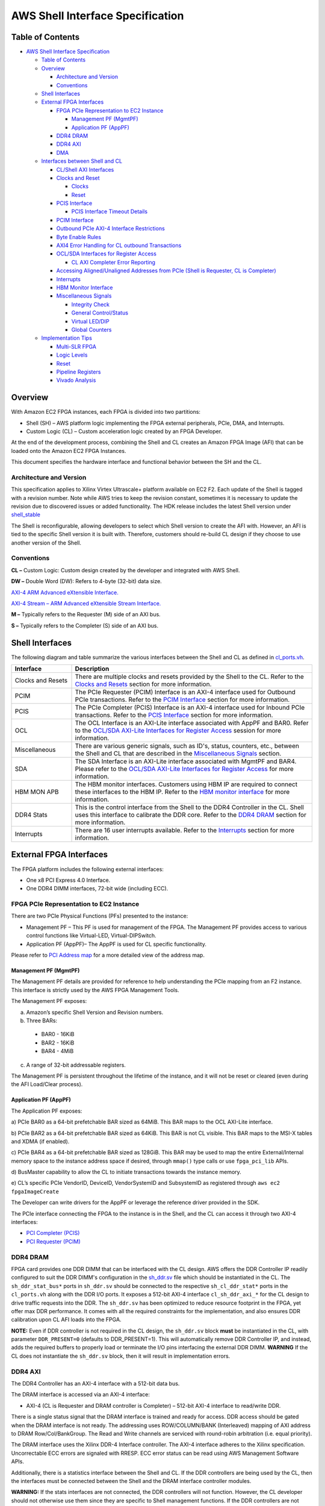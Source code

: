 AWS Shell Interface Specification
=================================

Table of Contents
-----------------

- `AWS Shell Interface
  Specification <#aws-shell-interface-specification>`__

  - `Table of Contents <#table-of-contents>`__
  - `Overview <#overview>`__

    - `Architecture and Version <#architecture-and-version>`__
    - `Conventions <#conventions>`__

  - `Shell Interfaces <#shell-interfaces>`__
  - `External FPGA Interfaces <#external-fpga-interfaces>`__

    - `FPGA PCIe Representation to EC2
      Instance <#fpga-pcie-representation-to-ec2-instance>`__

      - `Management PF (MgmtPF) <#management-pf-mgmtpf>`__
      - `Application PF (AppPF) <#application-pf-apppf>`__

    - `DDR4 DRAM <#ddr4-dram>`__
    - `DDR4 AXI <#ddr4-axi>`__
    - `DMA <#dma>`__

  - `Interfaces between Shell and
    CL <#interfaces-between-shell-and-cl>`__

    - `CL/Shell AXI Interfaces <#cl-shell-axi-interfaces>`__
    - `Clocks and Reset <#clocks-and-reset>`__

      - `Clocks <#clocks>`__
      - `Reset <#reset>`__

    - `PCIS Interface <#pcis-interface>`__

      - `PCIS Interface Timeout
        Details <#pcis-interface-timeout-details>`__

    - `PCIM Interface <#pcim-interface>`__
    - `Outbound PCIe AXI-4 Interface
      Restrictions <#outbound-pcie-axi-4-interface-restrictions>`__
    - `Byte Enable Rules <#byte-enable-rules>`__
    - `AXI4 Error Handling for CL outbound Transactions <#axi4-error-handling-for-cl-outbound-transactions>`__
    - `OCL/SDA Interfaces for Register Access <#ocl-sda-interfaces-for-register-access>`__

      - `CL AXI Completer Error Reporting <#cl-axi-completer-error-reporting>`__

    - `Accessing Aligned/Unaligned Addresses from PCIe (Shell is Requester, CL is Completer) <#accessing-alignedunaligned-addresses-from-pcie-shell-is-requester-cl-is-completer>`__
    - `Interrupts <#interrupts>`__
    - `HBM Monitor Interface <#hbm-monitor-interface>`__
    - `Miscellaneous Signals <#miscellaneous-signals>`__

      - `Integrity Check <#integrity-check>`__
      - `General Control/Status <#general-controlstatus>`__
      - `Virtual LED/DIP <#virtual-leddip>`__
      - `Global Counters <#global-counters>`__

  - `Implementation Tips <#implementation-tips>`__

    - `Multi-SLR FPGA <#multi-slr-fpga>`__
    - `Logic Levels <#logic-levels>`__
    - `Reset <#reset-1>`__
    - `Pipeline Registers <#pipeline-registers>`__
    - `Vivado Analysis <#vivado-analysis>`__

Overview
--------

With Amazon EC2 FPGA instances, each FPGA is divided into two
partitions:

- Shell (SH) – AWS platform logic implementing the FPGA external
  peripherals, PCIe, DMA, and Interrupts.
- Custom Logic (CL) – Custom acceleration logic created by an FPGA
  Developer.

At the end of the development process, combining the Shell and CL
creates an Amazon FPGA Image (AFI) that can be loaded onto the Amazon
EC2 FPGA Instances.

This document specifies the hardware interface and functional behavior
between the SH and the CL.

Architecture and Version
~~~~~~~~~~~~~~~~~~~~~~~~

This specification applies to Xilinx Virtex Ultrascale+ platform
available on EC2 F2. Each update of the Shell is tagged with a revision
number. Note while AWS tries to keep the revision constant, sometimes it
is necessary to update the revision due to discovered issues or added
functionality. The HDK release includes the latest Shell version under
`shell_stable <https://github.com/aws/aws-fpga/tree/f2/hdk/common/shell_stable/shell_version.txt>`__

The Shell is reconfigurable, allowing developers to select which Shell
version to create the AFI with. However, an AFI is tied to the specific
Shell version it is built with. Therefore, customers should re-build CL
design if they choose to use another version of the Shell.

Conventions
~~~~~~~~~~~

**CL –** Custom Logic: Custom design created by the developer and
integrated with AWS Shell.

**DW –** Double Word (DW): Refers to 4-byte (32-bit) data size.

`AXI-4 ARM Advanced eXtensible
Interface. <https://developer.arm.com/documentation/ihi0022/latest/>`__

`AXI-4 Stream – ARM Advanced eXtensible Stream
Interface. <https://developer.arm.com/documentation/ihi0051/latest/>`__

**M –** Typically refers to the Requester (M) side of an AXI bus.

**S –** Typically refers to the Completer (S) side of an AXI bus.

Shell Interfaces
----------------

The following diagram and table summarize the various interfaces between
the Shell and CL as defined in
`cl_ports.vh <https://github.com/aws/aws-fpga/tree/f2/hdk/common/shell_stable/design/interfaces/cl_ports.vh>`__.

|F2_Shell_interface|

.. list-table::
  :header-rows: 1
  :class: user-guide-dev-envs-table
  :widths: 20 80

  * - Interface
    - Description
  * - Clocks and Resets
    - There are multiple clocks and resets provided by the Shell to the CL.
      Refer to the `Clocks and Resets <#clocks-and-reset>`__ section for more
      information.
  * - PCIM
    - The PCIe Requester (PCIM) Interface is an AXI-4 interface used for
      Outbound PCIe transactions. Refer to the `PCIM Interface <#pcim-interface>`__
      section for more information.
  * - PCIS
    - The PCIe Completer (PCIS) Interface is an AXI-4 interface used for
      Inbound PCIe transactions. Refer to the `PCIS Interface <#pcis-interface>`__
      section for more information.
  * - OCL
    - The OCL Interface is an AXI-Lite interface associated with AppPF and BAR0.
      Refer to the `OCL/SDA AXI-Lite Interfaces for Register Access <#ocl-sda-interfaces-for-register-access>`__
      session for more information.
  * - Miscellaneous
    - There are various generic signals, such as ID's, status, counters, etc.,
      between the Shell and CL that are described in the
      `Miscellaneous Signals <#miscellaneous-signals>`__ section.
  * - SDA
    - The SDA Interface is an AXI-Lite interface associated with MgmtPF and
      BAR4. Please refer to the
      `OCL/SDA AXI-Lite Interfaces for Register Access <#ocl-sda-interfaces-for-register-access>`__
      for more information.
  * - HBM MON APB
    - The HBM monitor interfaces. Customers using HBM IP are required to
      connect these interfaces to the HBM IP. Refer to the
      `HBM monitor interface <#hbm-monitor-interface>`__ for more information.
  * - DDR4 Stats
    - This is the control interface from the Shell to the DDR4 Controller in
      the CL. Shell uses this interface to calibrate the DDR core. Refer to
      the `DDR4 DRAM <#ddr4-dram>`__ section for more information.
  * - Interrupts
    - There are 16 user interrupts available. Refer to the
      `Interrupts <#interrupts>`__ section for more information.

External FPGA Interfaces
------------------------

The FPGA platform includes the following external interfaces:

- One x8 PCI Express 4.0 Interface.

- One DDR4 DIMM interfaces, 72-bit wide (including ECC).

FPGA PCIe Representation to EC2 Instance
~~~~~~~~~~~~~~~~~~~~~~~~~~~~~~~~~~~~~~~~

There are two PCIe Physical Functions (PFs) presented to the instance:

- Management PF – This PF is used for management of the FPGA. The
  Management PF provides access to various control functions like
  Virtual-LED, Virtual-DIPSwitch.

- Application PF (AppPF)– The AppPF is used for CL specific
  functionality.

Please refer to `PCI Address map <./AWS_Fpga_Pcie_Memory_Map.html>`__ for
a more detailed view of the address map.

Management PF (MgmtPF)
^^^^^^^^^^^^^^^^^^^^^^

The Management PF details are provided for reference to help
understanding the PCIe mapping from an F2 instance. This interface is
strictly used by the AWS FPGA Management Tools.

The Management PF exposes:

a) Amazon’s specific Shell Version and Revision numbers.

b) Three BARs:

  - BAR0 - 16KiB
  - BAR2 - 16KiB
  - BAR4 - 4MiB

c) A range of 32-bit addressable registers.

The Management PF is persistent throughout the lifetime of the instance,
and it will not be reset or cleared (even during the AFI Load/Clear
process).

Application PF (AppPF)
^^^^^^^^^^^^^^^^^^^^^^

The Application PF exposes:

a) PCIe BAR0 as a 64-bit prefetchable BAR sized as 64MiB. This BAR maps
to the OCL AXI-Lite interface.

b) PCIe BAR2 as a 64-bit prefetchable BAR sized as 64KiB. This BAR is
not CL visible. This BAR maps to the MSI-X tables and XDMA (if enabled).

c) PCIe BAR4 as a 64-bit prefetchable BAR sized as 128GiB. This BAR may
be used to map the entire External/Internal memory space to the instance
address space if desired, through ``mmap()`` type calls or use
``fpga_pci_lib`` APIs.

d) BusMaster capability to allow the CL to initiate transactions towards
the instance memory.

e) CL’s specific PCIe VendorID, DeviceID, VendorSystemID and SubsystemID
as registered through ``aws ec2 fpgaImageCreate``

The Developer can write drivers for the AppPF or leverage the reference
driver provided in the SDK.

The PCIe interface connecting the FPGA to the instance is in the Shell,
and the CL can access it through two AXI-4 interfaces:

- `PCI Completer
  (PCIS) <#pcis-interface>`__

- `PCI Requester
  (PCIM) <#pcim-interface>`__

DDR4 DRAM
~~~~~~~~~

FPGA card provides one DDR DIMM that can be interfaced with the CL
design. AWS offers the DDR Controller IP readily configured to suit the
DDR DIMM's configuration in the
`sh_ddr.sv <https://github.com/aws/aws-fpga/tree/f2/hdk/common/shell_stable/design/sh_ddr/synth/sh_ddr.sv>`__
file which should be instantiated in the CL. The ``sh_ddr_stat_bus*``
ports in ``sh_ddr.sv`` should be connected to the respective
``sh_cl_ddr_stat*`` ports in the ``cl_ports.vh`` along with the DDR I/O
ports. It exposes a 512-bit AXI-4 interface ``cl_sh_ddr_axi_*`` for the
CL design to drive traffic requests into the DDR. The ``sh_ddr.sv`` has
been optimized to reduce resource footprint in the FPGA, yet offer max
DDR performance. It comes with all the required constraints for the
implementation, and also ensures DDR calibration upon CL AFI loads into
the FPGA.

**NOTE:** Even if DDR controller is not required in the CL design, the
``sh_ddr.sv`` block **must** be instantiated in the CL, with parameter
``DDR_PRESENT=0`` (defaults to DDR_PRESENT=1). This will automatically
remove DDR Controller IP, and instead, adds the required buffers to
properly load or terminate the I/O pins interfacing the external DDR
DIMM. **WARNING** If the CL does not instantiate the ``sh_ddr.sv``
block, then it will result in implementation errors.

DDR4 AXI
~~~~~~~~

The DDR4 Controller has an AXI-4 interface with a 512-bit data bus.

The DRAM interface is accessed via an AXI-4 interface:

- AXI-4 (CL is Requester and DRAM controller is Completer) – 512-bit
  AXI-4 interface to read/write DDR.

There is a single status signal that the DRAM interface is trained and
ready for access. DDR access should be gated when the DRAM interface is
not ready. The addressing uses ROW/COLUMN/BANK (Interleaved) mapping of
AXI address to DRAM Row/Col/BankGroup. The Read and Write channels are
serviced with round-robin arbitration (i.e. equal priority).

The DRAM interface uses the Xilinx DDR-4 Interface controller. The AXI-4
interface adheres to the Xilinx specification. Uncorrectable ECC errors
are signaled with RRESP. ECC error status can be read using AWS
Management Software APIs.

Additionally, there is a statistics interface between the Shell and CL.
If the DDR controllers are being used by the CL, then the interfaces
must be connected between the Shell and the DRAM interface controller
modules.

**WARNING:** If the stats interfaces are not connected, the DDR
controllers will not function. However, the CL developer should not
otherwise use them since they are specific to Shell management
functions. If the DDR controllers are not used by the CL, then the
interfaces should be left unconnected.

DMA
~~~

There is an integrated DMA controller inside the XDMA Shell (Xilinx DMA,
not supported at this time), which writes/reads data to/from the CL via
the sh_cl_pcis_dma bus. Because of the shared DMA/PCIS interface, this
maps to the same address space exposed by the AppPF BAR4 address. XDMA
driver is available on Xilinx
`github <https://github.com/Xilinx/dma_ip_drivers>`__.

Interfaces between Shell and CL
-------------------------------

CL/Shell AXI Interfaces
~~~~~~~~~~~~~~~~~~~~~~~~~~~~~~~~~~~~~~~~~~~~

All AXI interfaces use the AXI-4 or AXI-Lite protocol. The AXI-L buses are
for register access use cases, and can access lower speed control
interfaces that use the AXI-Lite protocol.

For bulk data transfer, wide AXI-4 buses are used. AXI-4 on the CL/Shell
interfaces have the following restrictions:

- AxBURST – Only INCR burst is supported.
- AxLOCK – Lock is not supported.
- AxCACHE – Memory type is not supported.
- AxPROT – Protection type is not supported.
- AxQOS – Quality of Service is not supported.
- AxREGION – Region identifier is not supported.

These signals are not included on the AXI-4 interfaces of the shell. If
connecting to a fabric or component that supports these signals, these
constant values should be used:

.. list-table::
  :header-rows: 1
  :class: user-guide-dev-envs-table
  :widths: 20 40
  
  * - Signal
    - Value
  * - AxBURST[1:0]
    - 0b01
  * - AxLOCK[1:0]
    - 0b00
  * - AxCACHE[3:0]
    - 0b000x (bit 0 is Bufferable bit and may be 0 or 1)
  * - AxPROT[2:0]
    - 0b000
  * - AxQOS[3:0]
    - 0b0000
  * - AxREGION[3:0]
    - 0b0000

Clocks and Reset
~~~~~~~~~~~~~~~~

Clocks
^^^^^^

The Shell provides 250MHz ``clk_main_a0`` and 100MHz ``hbm_ref_clk``
from shell-to-CL. Customers can use these clocks in their designs
directly or instantiate MMCMs to generate clock frequencies of interest
for their designs. All the interfaces between the CL and SH, as listed
in
`cl_ports.vh <https://github.com/aws/aws-fpga/tree/f2/hdk/common/shell_stable/design/interfaces/cl_ports.vh>`__
are synchronous to ``clk_main_a0``. The CL design must perform the
required clock domain crossing when interfacing logic in another clock
domain with Shell-CL interface ports.

Please note that the extensive list of clocks and resets, as compared to
F1 shell, are removed from Shell-CL interface. This improves overall
routability for the CL designs that do not require all those multiple
clocks from the Shell. However, AWS offers
`AWS_CLK_GEN <./AWS_CLK_GEN_spec.html>`__ IP that supports multiple
clocks, resets and clock recipes similar to F1. The AWS_CLK_GEN IP can
be optionally instantiated in the CL for an easier migration of designs
from F1 involving multiple clocks.
`CL_MEM_PERF <https://github.com/aws/aws-fpga/tree/f2/hdk/cl/examples/cl_mem_perf/design/cl_mem_perf.sv>`__
demonstrates integration of `AWS_CLK_GEN
IP <https://github.com/aws/aws-fpga/tree/f2/hdk/common/lib/aws_clk_gen.sv>`__ into CL design.

Please refer to the
`Clock Recipes User Guide <./Clock_Recipes_User_Guide.html>`__ for
details on supported clock recipes in F2, dynamic clock reconfiguration
and specifying clock recipes during the build time.

Similar to F1, the ``clk_main_a0`` in F2 also supports multiple clock
recipes and the frequency can be scaled using SW APIs at the time of AFI
loads (this feature is currently not available and will be added in a future
release).

Reset
^^^^^

The shell provides an active-low reset signal synchronous to
clk_main_a0: rst_main_n. This is an active low reset signal, and
combines the board reset and PCIe link-level reset conditions.

PCIS Interface
~~~~~~~~~~~~~~~~~~~~~~~~~~~~~~~~~~~~~~~~~~~~~~~~~~~~~~~~~~~~~~~~~~~~~~~~~~~~~~~~~~~~~~~~~~~~~~~~~~~~

This an 512-bit wide AXI-4 interface for Inbound PCIe Transactions (Shell is
Requester, CL is Completer). It is used for:

- PCIe transactions initiated by the instance and targeting AppPF BAR4
  (PCIS)
- DMA transactions (if enabled) (XDMA)

A read or write request on this AXI-4 bus that is not acknowledged by
the CL within a certain time window, will be internally terminated by
the Shell. If the time-out error happens on a read, the Shell will
return ``0xFFFFFFFF`` data back to the instance. This error is reported
through the Management PF and can be retrieved by the AFI Management
Tools metric reporting APIs.

The AXI ID can be used to determine the source of the transaction:

- 0x20 : PCI Interface
- 0x00 : XDMA Channel 0
- 0x01 : XDMA Channel 1
- 0x02 : XDMA Channel 2
- 0x03 : XDMA Channel 3

PCIS Interface Timeout Details
^^^^^^^^^^^^^^^^^^^^^^^^^^^^^^

The PCIS interface multiplexes the XDMA requests and PCIS requests. Each
type of request has a different timeout time:

- XDMA (DMA transactions) : 5 seconds
- PCIS (PCIe transactions initiated from the instance) : 8 us

Transactions on the PCIS interface must complete before the associated
timeout time or the SH will timeout the transactions and complete the
transactions on behalf of the CL (BVALID/RVALID). Each "issued"
transaction has an independent timeout counter. For example if 4
transactions are issued from the PCIS interface "simultaneously" (i.e.
back-to-back cycles), then all 4 must complete within 8us. A transaction
is considered "issued" when the AxVALID is asserted for the transaction
by the Timeout Detection block. AxREADY does not have to be asserted for
the transaction to be considered "issued". Note there is a 16 deep clock
crossing FIFO between the Timeout Detection block and the CL logic. So
if the CL is asserting backpressure (de-asserting AxVALID) there can
still be 16 transactions issued by the Timeout Detection block. The SH
supports a maximum of 32 transactions outstanding for each type
(read/write). It is advisable for the CL to implement enough buffering
for 32 transactions per type so that it is aware of all issued
transactions.

Once a transaction is issued, it must fully be completed within the
timeout time (Address, Data, Ready). Any transaction that does not
completed in time will be terminated by the shell. This means write data
will be accepted and thrown away, and default data ``0xFFFFFFFF`` will be
returned for reads.

If a timeout occurs, the Shell will timeout all further transactions in
16ns for a moderation time (4ms).

**WARNING**: If a timeout happens, the DMA/PCIS interface may no longer
be functional and the AFI/Shell must be re-loaded. This can be done by
adding the "-F" option to ``fpga-load-local-image``.

PCIM Interface
~~~~~~~~~~~~~~~~~~~~~~~~~~~~~~~~~~~~~~~~~~~~~~~~~~~~~~~~~~~~~~~~~~~~~~~~~~~~~~~~~~~~~~~~~~~~~~~~~~~~~

This is an 512-bit wide AXI-4 interface for Outbound PCIe Transactions (CL is
Requester, Shell is Completer). It is used by the CL to initiate cycles to the PCIe bus, for example, to push
data from the CL to instance memory, or read from the instance memory.

⚠️ **The CL must use physical addresses, and developers must be careful
not to use userspace/virtual addresses.**

The following PCIe interface configuration parameters are provided from
the Shell to the CL as informational:

- sh_cl_cfg_max_payload[1:0] – PCIe maximum payload size:

.. list-table::
  :header-rows: 1
  :class: user-guide-dev-envs-table
  :widths: 20 40

  * - Value
    - Max Payload Size
  * - 0b00
    - 128 Bytes
  * - 0b01
    - 256 Bytes (Most probable value)
  * - 0b10
    - 512 Bytes
  * - 0b11
    - Reserved

- sh_cl_cfg_max_read_req[2:0] - PCIe maximum read request size:

.. list-table::
  :header-rows: 1
  :class: user-guide-dev-envs-table
  :widths: 20 40

  * - Value
    - Max Read Request Size
  * - 0b000
    - 128 Bytes
  * - 0b001
    - 256 Bytes
  * - 0b010
    - 512 Bytes (Most probable value)
  * - 0b011
    - 1024 Bytes
  * - 0b100
    - 2048 Bytes
  * - 0b101
    - 4096 Bytes
  * - Others
    - Reserved

Outbound PCIe AXI-4 Interface Restrictions
~~~~~~~~~~~~~~~~~~~~~~~~~~~~~~~~~~~~~~~~~~

- Transfers must not violate PCIe byte enable rules (see byte enable
  rules below).
- Transfers must adhere to all AXI-4 protocol rules

Byte Enable Rules
~~~~~~~~~~~~~~~~~

All AXI-4 transactions to the PCIe interface must adhere to the PCIe
Byte Enable rules (see PCI Express Base specification). Rules are
summarized below:

- All transactions larger than two DW must have contiguous byte enables.
- Transactions that are less than two DW may have non-contiguous byte
  enables.

Note on AXI-4 byte enables are signaled using WSTRB.

AXI4 Error Handling for CL outbound Transactions
~~~~~~~~~~~~~~~~~~~~~~~~~~~~~~~~~~~~~~~~~~~~~~~~

Transactions on AXI4 interface will be terminated and reported as SLVERR
on the RRESP/BRESP signals and will not be passed to the instance in the
following cases:

- PCIe BusMaster Enable (BME) is not set in the PCIe configuration
  space.
- Illegal transaction address; i.e. addressing memory space that isn't
  supported by the instance.
- Transaction crossing 4KB boundaries violating AXI-4/PCIe
  specifications.
- Illegal byte-enable.
- Illegal length (AXI-4 write doesn't match length).
- Illegal AXI-Size (only full width 512-bit transfers, size=0b110 are
  supported)
- Timeout. Each channel must complete in 8 us or it will timeout: 1.
  Once AW is asserted, the write data must be supplied in 8us 2. Once
  RVALID is asserted, RREADY must be asserted, and all data transferred
  within 8us 3. Once BVALID is asserted, BREADY must be asserted within
  8us

⚠️ **If a timeout occurs, the PCIM bus will no longer be functional.
This can be cleared by clearing/re-loading the AFI.**

OCL/SDA AXI-Lite Interfaces for Register Access
~~~~~~~~~~~~~~~~~~~~~~~~~~~~~~~~~~~~~~~~~~~~~~~~~~~~~

There are two AXI-L requester interfaces (Shell is Requester) that can
be used for register access interfaces. Each interface is sourced from a
different PCIe PF/BAR. Breaking this into multiple interfaces allows for
different software entities to have a control interface into the CL:

- OCL AXI-L: Associated with AppPF, BAR0. If the developer is using AWS
  OpenCL runtime lib (as in SDAccel case), this interface will be used
  for OpenCL Kernel access

- SDA AXI-L: Associated with MgmtPF, BAR4. If the developer is using AWS
  OpenCL runtime Lib (as in SDAccel case), this interface will be used
  for performance monitors etc. This interface is also used for accessing the
  `AWS_CLK_GEN IP <./AWS_CLK_GEN_spec.html>`__ for CL clock management.

Please refer to `PCI Address Map <./AWS_Fpga_Pcie_Memory_Map.html>`__ for
a more detailed view of the address map.

CL AXI Completer Error Reporting
^^^^^^^^^^^^^^^^^^^^^^^^^^^^^^^^

Each AXI (AXI-4/AXI-L) transaction is terminated with a response
(BRESP/RRESP). The AXI responses may signal an error such as Completer
Error, or Decode Error. PCIe also has error reporting for non-posted
requests (Unsupported Requests/Completer Abort). The shell does not
propagate the AXI-4 error responses to the PCIe bus. All PCIe cycles are
terminated with non-error responses. The AXI-4 errors are reported
through the Management PF and can be retrieved by the AFI Management
Tools metric reporting APIs.

Accessing Aligned/Unaligned Addresses from PCIe
~~~~~~~~~~~~~~~~~~~~~~~~~~~~~~~~~~~~~~~~~~~~~~~

The Shell (Requester) supports DW aligned and unaligned transfers from PCIe (address
is aligned/unaligned to DW-4byte boundary)

Following are a few examples of how aligned and unaligned access from
PCIe to CL on PCIS interface work:

Writing 8 bytes to DW aligned address through PCIe on AXI4 Interface (PCIS 512-bit interface):

If the transaction on the PCIe is as follows:

.. code-block:: Verilog

  Addr : 0x0000002000000000
  dw_cnt : 2
  first_be : 4'b1111
  last_be : 4'b1111

Then the transaction on the AXI4 interface will have the following AXI attributes:

.. code-block:: Verilog

  awaddr = 64'h0000_0000_0000_0000
  awlen = 0
  wstrb = 64'h0000_0000_0000_00ff

Writing 8 bytes to DW unaligned address on AXI4 Interface(PCIS 512-bit interface):

If the transaction on the PCIe is as follows:

.. code-block:: Verilog

  Addr : 0x0000002000000001
  dw_cnt : 3
  first_be : 4'b1110
  last_be : 4'b0001

Then the transaction on the AXI4 interface will have the following AXI attributes:

.. code-block:: Verilog

  awaddr = 64'h0000_0000_0000_0001
  awlen = 0
  wstrb = 64'h0000_0000_0000_01fe

The addresses for the Read transactions will work similar to writes.

**Note**: If a transaction from PCIe is initiated on AXI-Lite (SDA/OCL)
interfaces with dw_cnt greater than 1, i.e. >32bits, the transaction is
split into multiple 32-bit transactions by the Shell.

Following are a few examples of how aligned and Unaligned access from
PCIe to CL on SDA/OCL AXI-Lite interfaces work:

1. Writing 8 bytes to DW aligned address on AXI Lite interface
   (SDA/OCL 32-bit interface):

   If the transaction on the PCIe is as follows:
     - Addr : 0x0000000002000000
     - dw_cnt : 2
     - first_be : 4’b1111
     - last_be : 4’b1111

   Then the transaction on the AXI-Lite interface will be split and will
   have the following AXI attributes: Transaction is split into 2
   transfers.

   1st transfer
     - awaddr = 32’h0000_0000
     - wstrb = 4’hf
   2nd transfer
     - awaddr = 32’h0000_0004
     - wstrb = 4’hf

2. Writing 64 bits to DW unaligned address on AXI Lite interface
   (SDA/OCL 32-bit interface):

   If the transaction on the PCIe is as follows:
     - Addr : 0x0000000002000001
     - dw_cnt : 3
     - first_be : 4’b1110
     - last_be : 4’b0001

   Transaction on AXI-Lite interface will be split and will have the
   following AXI attributes: Transaction is split into 3 transfers.

   1st transfer
     - awaddr = 32’h0000_0001
     - wstrb = 4’he

   2nd transfer
     - awaddr = 32’h0000_0004
     - wstrb = 4’hf

   3rd transfer
     - awaddr = 32’h0000_0008
     - wstrb = 4’h1

The transaction splitting and addresses for the Read transactions will
work similar to writes.

Interrupts
~~~~~~~~~~

16 user interrupt sources are supported. There is mapping logic that
maps the user interrupts to MSI-X vectors. Mapping registers in the DMA
controller map the 16 user interrupt sources to MSI-X vectors.

There are two sets of signals to generate interrupts:

- cl_sh_apppf_irq_req[15:0] (from CL to SH)
- sh_cl_apppf_irq_ack[15:0] (from SH to CL)

This interface uses single clock pulses for the req/ack. The CL asserts
(active high) cl_sh_apppf_irq_req[x] for a single clock to assert the
interrupt request to the SH. The SH will respond with a single clock
pulse on sh_cl_apppf_irq_ack[x] to acknowledge the interrupt. Once the
CL asserts a request on a particular bit[x], it should not assert a
request for the same bit[x] until it has received the ack for bit[x]
from the SH. The CL may assert requests on other bits[y] (y!=x).

HBM Monitor Interface
~~~~~~~~~~~~~~~~~~~~~

There are two sets of HBM monitor APB interfaces exposed to the CL, one
for each HBM rack. These interfaces are used by the shell to ensure the
HBM's integrity and reliability whenever the HBM IP is enabled in the
CL.

When the interfaces are connected to the HBM IP properly, the shell
monitors the HBM controller traffic and forces an HBM rack reset if any
transaction is detected accessing an address space in the IP that's not
defined in the `AMD HBM User
Guide <https://docs.amd.com/r/en-US/pg276-axi-hbm>`__.

The active-low ``hbm_apb_preset`` signal connected to each HBM rack
remains at logic-high during power-on and normal operation. This allows
the HBM to initialize and communicate with the rest of the CL logic. If
an HBM access violation (i.e., an APB transaction to an undefined
address space) occurs, the shell will pull the ``hbm_apb_preset`` signal
low to force a reset of the HBM rack. Subsequent usage of this rack is
blocked. The customer must reload the AFI to get it recovered from this
blocked state.

These steps must be followed to properly connect the monitor interfaces
to HBM:

1. Expose the HBM monitor I/Os on the HBM IP by running the following
   Tcl commands in the Vivado IP management project:

  .. code:: Tcl

    # Enable the `MON_APB` interface on the IP
    set_property CONFIG.USER_MON_APB_EN TRUE [get_ips <HBM_IP_NAME>]

    # Confirm the enabling state
    get_property CONFIG.USER_MON_APB_EN      [get_ips <HBM_IP_NAME>]
    true

  **NOTE:** This step can be skipped if the customer uses the
  ``CL_HBM`` IP from the `CL examples <https://github.com/aws/aws-fpga/tree/f2/hdk/common/ip/cl_ip/cl_ip.runs>`__.
  This IP has the ``MON_APB`` interface enabled and is ready to be
  integrated to a customer design as-is.

2. Connect the HBM monitor interface from the shell to the HBM IP. The
   customer can leave the interface floating if the corresponding HBM
   rack is not used. For example, the ``hbm_apb_p<xx>_1`` signals can be
   left unconnected if HBM rack 1 is unused.

3. All the HBM monitor interfaces are synchronized to the 100MHz
   ``clk_hbm_ref`` clock.

4. The ``hbm_apb_preset_n_<1/0>`` signals, treated as asynchronous
   resets by the HBM IP, must be directly connected to the IP's
   ``MON_APB_<1/0>_PRESET_N`` inputs. Other APB interfaces can be
   pipelined using APB register slices for timing closure purposes.

⚠️ **Failing to connect these HBM monitor interfaces between the shell
and the HBM IP will result in an AFI creation error.**

Miscellaneous Signals
~~~~~~~~~~~~~~~~~~~~~

There are some miscellaneous generic signals between the Shell and CL.

Integrity Check
^^^^^^^^^^^^^^^

The 64-bit ch_sh_id0/id1 are used by AWS to validate the signature of
the DCP while being loaded into an FPGA in AWS.

Initial versions of the HDK and Shell used the 4-tuple: PCIe VendorID,
DeviceID, SubsystemVendorID and SubsystemID (which are used during AFI
registration via ``aws ec2 create-fpga-image`` API) as the Integrity
check mechanism, following the next mapping

- cl_sh_id0

  - [15:0] – Vendor ID
  - [31:16] – Device ID

- cl_sh_id1

  - [15:0] – Subsystem Vendor ID
  - [31:16] – Subsystem ID

In future revisions of the HDK, AWS scripts may override the
cl_sh_id0/id1 to include an integrity hash function.

General Control/Status
^^^^^^^^^^^^^^^^^^^^^^

The functionality of these signals is TBD.

- cl_sh_status0[31:0] – Placeholder for generic CL to Shell status.
- cl_sh_status1[31:0] – Placeholder for generic CL to Shell status.
- sh_cl_ctl0[31:0] – Placeholder for generic Shell to CL control
  information.
- sh_cl_ctl1[31:0] – Placeholder for generic Shell to CL control
  information.
- sh_cl_pwr_state[1:0] – This is the power state of the FPGA.

  - 0x0 – Power is normal
  - 0x1 – Power level 1
  - 0x2 – Power level 2
  - 0x3 – Power is critical and FPGA may be shutting off clocks or
    powering down

Virtual LED/DIP
^^^^^^^^^^^^^^^

There are virtual LED/DIP switches that can be used to control/monitor
CL logic. There are 16 LEDs and 16 DIP Switches. Registers exposed to
the Management PF are used to control/monitor the LED/DIP Switches.

vLED - There are 16 virtual LEDs that can be driven from the CL logic to
the SH (cl_sh_status_vled[15:0]). The value of these signals can be read
by S/W in the Instance. An API is also provided through AWS Management
Software.

vDIP - There are 16 virtual DIP switches that drive from the SH to the
CL logic (sh_cl_status_vdip[15:0]). These can be used to control logic
in the CL. The value of these signals can be written/read by S/W in the
instance. An API is also provided through AWS Management Software.

These signals are asynchronous to the CL clocks, and the following must
be done when using these signals:

- vLED: In implementation a false path should be set from the vLED
  signals. For example, in the constraints for place and route add:

  .. code:: bash

    set_false_path -from [get_cells CL/cl_sh_status_vled_reg*]


- vDIP: The vDIP signals should be synchronized to a CL clock before
  being used.

  .. code:: verilog

    always @(posedge clk_main_a0)
    begin
        pre_sync_vdip <= sh_cl_status_vdip;
        sync_vdip <= pre_sync_vdip;
    end

    my_logic = sync_vdip[0];

Global Counters
^^^^^^^^^^^^^^^

There are two global counter outputs that increment every 4ns. These can
be used to measure time inside of the CL. They are synchronized to
clk_main_a0. Note if clk_main_a0 is running slower than 250MHz, the
counters will appear to skip values. The counters are:

- sh_cl_glcount0[63:0]
- sh_cl_glcount1[63:0]

Implementation Tips
-------------------

Here are some implementation tips.

Multi-SLR FPGA
~~~~~~~~~~~~~~

The VU47P FPGA is a stacked FPGA that has 3-die stacked together. Each
Die is called a “Super Logic Region” (SLR). Crossing an SLR boundary is
expensive from a timing perspective. It is good practice to pipeline
interfaces between major blocks to allow the tool freedom to have SLR
crossings between the major blocks. Even with pipelined interfaces it is
possible the tool has sub-optimal logic to SLR mapping (i.e. a major
block is spread out over multiple SLR's). In this case you may want to
at map major blocks to specific SLRs (define the logic that should be
constrained to each SLR). Any crossing of SLR’s should have flops on
either side (or register slices for AXI).

It is ideal to place logic that interfaces to the shell in the same SLR
as the Shell logic for that interface. If this is not possible, the
first flop/register slice should be placed in the same SLR:

- TOP SLR:

  - CL_SH_DDR
  - DDR Stats
  - PCIS

- MID SLR:

  - PCIM
  - OCL
  - SDA

- MID/BOTTOM

  - HBM MON APB

Please see the `Shell Floorplan <./shell_floorplan.html>`__ for additional
details on Shell-CL interface placements in SMALL_SHELL.

For the interfaces that are in both the MID/BOTTOM the recommendation is
to use flops for pipelining, but don’t constrain to an SLR. You can
constrain logic to a particular SLR by creating PBLOCKs (one per SLR),
and assigning logic to the PBLOCKs (refer to cl_dram_hbm_dma example
`small_shell_cl_pnr_user.xdc <https://github.com/aws/aws-fpga/tree/f2/hdk/cl/examples/cl_dram_hbm_dma/build/constraints/small_shell_cl_pnr_user.xdc>`__).
Dataflow should be mapped so that SLR crossing is minimized (for example
a pipeline should be organized such that successive stages are mostly in
the same SLR).

There are some good timing closure tips in this
`UltraFast Design Methodology Guide <https://docs.amd.com/r/2024.1-English/ug949-vivado-design-methodology/Introduction>`__

Logic Levels
~~~~~~~~~~~~

You can report all paths that are greater than a certain number of logic
levels. This can be used to iterate on timing in synthesis rather than
waiting for place and route. For example at 250MHz a general rule of
thumb is try to keep logic levels to around 10. The following commands
report on all paths that have more than 10 logic levels:

  .. code:: Tcl

    report_design_analysis -logic_level_distribution -of [get_timing_paths -max_paths 10000 -filter {LOGIC_LEVELS > **10**}]

    foreach gtp [get_timing_paths -max_paths 5000 ?nworst 100 -filter {LOGIC_LEVELS > **10**}] {
      puts "[get_property STARTPOINT_PIN $gtp]
      [get_property ENDPOINT_PIN $gtp] [get_property SLACK $gtp]
      [get_propert LOGIC_LEVELS $gtp]"
    }

.. _reset-1:

Reset
~~~~~

Reset fanout can be minimized in an FPGA. This helps with routing
congestion. Flops can be initialized in their declaration and generally
do not require resets:

.. code:: Verilog

  logic[3:0] my_flops = 4'ha;

  If logic must have a reset, use synchronous resets rather than
  asynchronous resets:

.. code:: Verilog

  always @(posedge clk)
    if (reset)
        my_flop <= 4'ha;
    else
        my_flop <= nxt_my_flop;

If there is still significant fanout of reset, it should be replicated
and pipelined. For example each major block could have its own pipelined
version of reset.

Pipeline Registers
~~~~~~~~~~~~~~~~~~

You have to be careful that pipeline registers do not infer a shift
register component. The shift register is placed in a single area and
does not accomplish any distance pipelining. Here is a snippet to force
the tools to not infer a shift register (shreg_extract="no" directive):

.. code:: Verilog

  (*shreg_extract="no"*) logic [WIDTH-1:0] pipe[STAGES-1:0] = '{default:'0};

Vivado Analysis
~~~~~~~~~~~~~~~

Vivado has some nice analysis capabilities:

- report_methodology (includes CDC report)
- clock interaction report (see if paths between async clocks are erroneously being timed)
- congestion heat map
- power analysis
- physical implementation analysis (placement, routing)
- linked timing/schematic/physical views

Refer to `Vivado Design Suite User Guide <https://docs.amd.com/r/en-US/ug906-vivado-design-analysis/Routing-Analysis>`__
for more information.

.. |F2_Shell_interface| image:: ./../../_static/F2_Shell_interface.png

